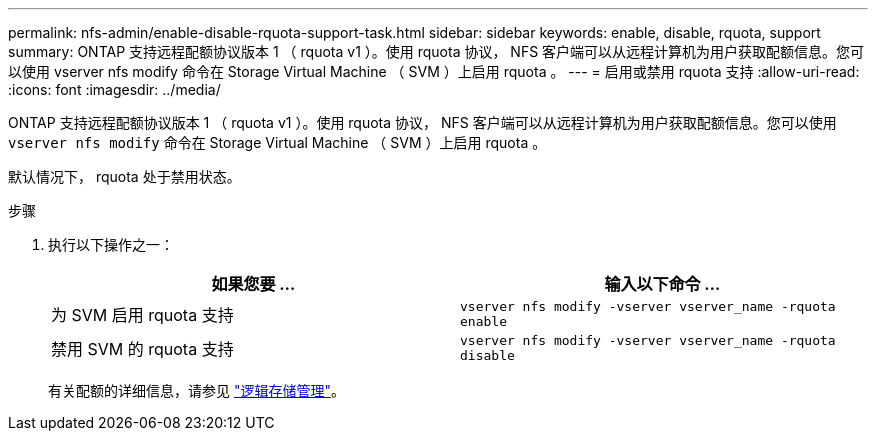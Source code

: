 ---
permalink: nfs-admin/enable-disable-rquota-support-task.html 
sidebar: sidebar 
keywords: enable, disable, rquota, support 
summary: ONTAP 支持远程配额协议版本 1 （ rquota v1 ）。使用 rquota 协议， NFS 客户端可以从远程计算机为用户获取配额信息。您可以使用 vserver nfs modify 命令在 Storage Virtual Machine （ SVM ）上启用 rquota 。 
---
= 启用或禁用 rquota 支持
:allow-uri-read: 
:icons: font
:imagesdir: ../media/


[role="lead"]
ONTAP 支持远程配额协议版本 1 （ rquota v1 ）。使用 rquota 协议， NFS 客户端可以从远程计算机为用户获取配额信息。您可以使用 `vserver nfs modify` 命令在 Storage Virtual Machine （ SVM ）上启用 rquota 。

默认情况下， rquota 处于禁用状态。

.步骤
. 执行以下操作之一：
+
[cols="2*"]
|===
| 如果您要 ... | 输入以下命令 ... 


 a| 
为 SVM 启用 rquota 支持
 a| 
`vserver nfs modify -vserver vserver_name -rquota enable`



 a| 
禁用 SVM 的 rquota 支持
 a| 
`vserver nfs modify -vserver vserver_name -rquota disable`

|===
+
有关配额的详细信息，请参见 link:../volumes/index.html["逻辑存储管理"]。


